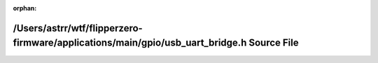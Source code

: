 .. meta::106d63afb1816466bc7826d136d24db0dd0be47f476b2837cae63fb2fa2e250658e3de5b4076f3522fc9c89f8917c4e8d5d026ea1c0498d6beea16dfbae193c1

:orphan:

.. title:: Flipper Zero Firmware: /Users/astrr/wtf/flipperzero-firmware/applications/main/gpio/usb_uart_bridge.h Source File

/Users/astrr/wtf/flipperzero-firmware/applications/main/gpio/usb\_uart\_bridge.h Source File
============================================================================================

.. container:: doxygen-content

   
   .. raw:: html
     :file: usb__uart__bridge_8h_source.html
